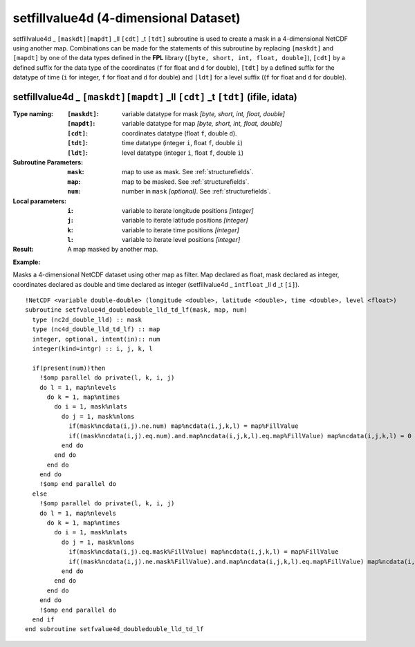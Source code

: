 setfillvalue4d (4-dimensional Dataset)
``````````````````````````````````````
.. highlight:: fortran
   :linenothreshold: 2

setfillvalue4d _ ``[maskdt][mapdt]`` _ll ``[cdt]`` _t ``[tdt]`` subroutine is used to create a mask in a 4-dimensional NetCDF using another map. 
Combinations can be made for the statements of this subroutine by replacing ``[maskdt]`` and ``[mapdt]`` 
by one of the data types defined in the **FPL** library (``[byte, short, int, float, double]``), ``[cdt]`` by a defined suffix 
for the data type of the coordinates (``f`` for float and ``d`` for double), ``[tdt]`` by a defined suffix 
for the datatype of time (``i`` for integer, ``f`` for float and ``d`` for double) and ``[ldt]`` for a level suffix ((``f`` for float and ``d`` for double).

setfillvalue4d _ ``[maskdt][mapdt]`` _ll ``[cdt]`` _t ``[tdt]`` (ifile, idata)
------------------------------------------------------------------------------

:Type naming:
 :``[maskdt]``: variable datatype for mask `[byte, short, int, float, double]`
 :``[mapdt]``: variable datatype for map `[byte, short, int, float, double]`
 :``[cdt]``: coordinates datatype (float ``f``, double ``d``).
 :``[tdt]``: time datatype (integer ``i``, float ``f``, double ``i``)
 :``[ldt]``: level datatype (integer ``i``, float ``f``, double ``i``)
:Subroutine Parameters:
 :``mask``: map to use as mask. See :ref:`structurefields`. 
 :``map``: map to be masked. See :ref:`structurefields`. 
 :``num``: number in ``mask`` `[optional]`. See :ref:`structurefields`. 
:Local parameters: 
 :``i``: variable to iterate longitude positions `[integer]`
 :``j``: variable to iterate latitude positions `[integer]`
 :``k``: variable to iterate time positions `[integer]`
 :``l``: variable to iterate level positions `[integer]`

:Result: A map masked by another map.

**Example:**

Masks a 4-dimensional NetCDF dataset using other map as filter.
Map declared as float, mask declared as integer, coordinates declared as double and time 
declared as integer (setfillvalue4d _ ``intfloat`` _ll ``d`` _t ``[i]``).

::

  !NetCDF <variable double-double> (longitude <double>, latitude <double>, time <double>, level <float>)
  subroutine setfvalue4d_doubledouble_lld_td_lf(mask, map, num)
    type (nc2d_double_lld) :: mask
    type (nc4d_double_lld_td_lf) :: map
    integer, optional, intent(in):: num
    integer(kind=intgr) :: i, j, k, l
  
    if(present(num))then
      !$omp parallel do private(l, k, i, j)
      do l = 1, map%nlevels
        do k = 1, map%ntimes
          do i = 1, mask%nlats
            do j = 1, mask%nlons
              if(mask%ncdata(i,j).ne.num) map%ncdata(i,j,k,l) = map%FillValue
              if((mask%ncdata(i,j).eq.num).and.map%ncdata(i,j,k,l).eq.map%FillValue) map%ncdata(i,j,k,l) = 0
            end do
          end do
        end do
      end do
      !$omp end parallel do
    else
      !$omp parallel do private(l, k, i, j)
      do l = 1, map%nlevels
        do k = 1, map%ntimes
          do i = 1, mask%nlats
            do j = 1, mask%nlons
              if(mask%ncdata(i,j).eq.mask%FillValue) map%ncdata(i,j,k,l) = map%FillValue
              if((mask%ncdata(i,j).ne.mask%FillValue).and.map%ncdata(i,j,k,l).eq.map%FillValue) map%ncdata(i,j,k,l) = 0
            end do
          end do
        end do
      end do
      !$omp end parallel do
    end if
  end subroutine setfvalue4d_doubledouble_lld_td_lf
